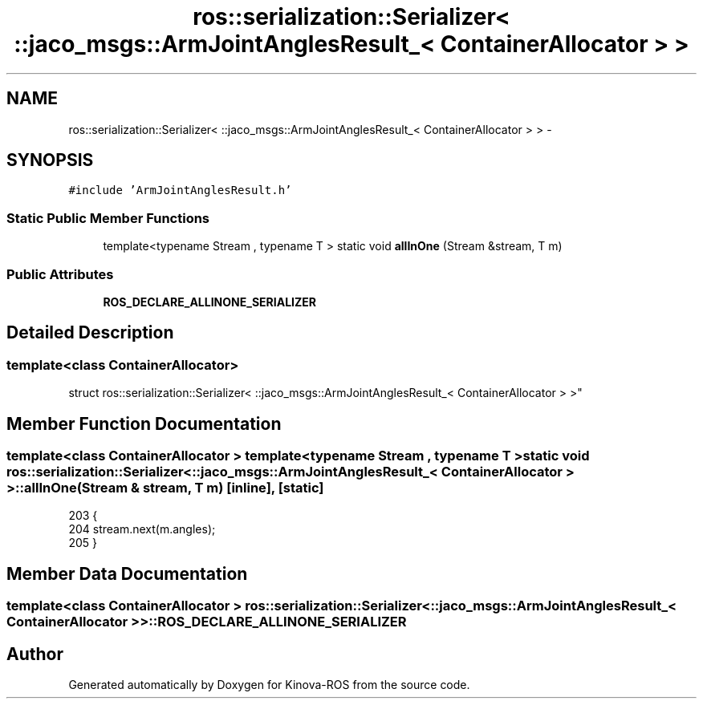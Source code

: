 .TH "ros::serialization::Serializer< ::jaco_msgs::ArmJointAnglesResult_< ContainerAllocator > >" 3 "Thu Mar 3 2016" "Version 1.0.1" "Kinova-ROS" \" -*- nroff -*-
.ad l
.nh
.SH NAME
ros::serialization::Serializer< ::jaco_msgs::ArmJointAnglesResult_< ContainerAllocator > > \- 
.SH SYNOPSIS
.br
.PP
.PP
\fC#include 'ArmJointAnglesResult\&.h'\fP
.SS "Static Public Member Functions"

.in +1c
.ti -1c
.RI "template<typename Stream , typename T > static void \fBallInOne\fP (Stream &stream, T m)"
.br
.in -1c
.SS "Public Attributes"

.in +1c
.ti -1c
.RI "\fBROS_DECLARE_ALLINONE_SERIALIZER\fP"
.br
.in -1c
.SH "Detailed Description"
.PP 

.SS "template<class ContainerAllocator>
.br
struct ros::serialization::Serializer< ::jaco_msgs::ArmJointAnglesResult_< ContainerAllocator > >"

.SH "Member Function Documentation"
.PP 
.SS "template<class ContainerAllocator > template<typename Stream , typename T > static void ros::serialization::Serializer< ::\fBjaco_msgs::ArmJointAnglesResult_\fP< ContainerAllocator > >::allInOne (Stream & stream, T m)\fC [inline]\fP, \fC [static]\fP"

.PP
.nf
203     {
204       stream\&.next(m\&.angles);
205     }
.fi
.SH "Member Data Documentation"
.PP 
.SS "template<class ContainerAllocator > ros::serialization::Serializer< ::\fBjaco_msgs::ArmJointAnglesResult_\fP< ContainerAllocator > >::ROS_DECLARE_ALLINONE_SERIALIZER"


.SH "Author"
.PP 
Generated automatically by Doxygen for Kinova-ROS from the source code\&.
